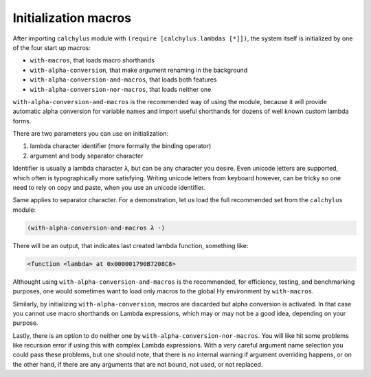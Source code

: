 
Initialization macros
=====================

After importing ``calchylus`` module with ``(require [calchylus.lambdas [*]])``,
the system itself is initialized by one of the four start up macros:

- ``with-macros``, that loads macro shorthands
- ``with-alpha-conversion``, that make argument renaming in the background
- ``with-alpha-conversion-and-macros``, that loads both features
- ``with-alpha-conversion-nor-macros``, that loads neither one

``with-alpha-conversion-and-macros`` is the recommended way of using the module,
because it will provide automatic alpha conversion for variable names and
import useful shorthands for dozens of well known custom lambda forms.

There are two parameters you can use on initialization:

1. lambda character identifier (more formally the binding operator)
2. argument and body separator character

Identifier is usually a lambda character ``λ``, but can be any character you
desire. Even unicode letters are supported, which often is typographically
more satisfying. Writing unicode letters from keyboard however, can be tricky
so one need to rely on copy and paste, when you use an unicode identifier.

Same applies to separator character. For a demonstration, let us load the full
recommended set from the ``calchylus`` module:

.. code-block:: hylang

	(with-alpha-conversion-and-macros λ ·)

There will be an output, that indicates last created lambda function, something
like:

.. code-block:: text

	<function <lambda> at 0x000001790B7208C8>

Althought using ``with-alpha-conversion-and-macros`` is the recommended, for
efficiency, testing, and benchmarking purposes, one would sometimes
want to load only macros to the global Hy environment by
``with-macros``.

Similarly, by initializing ``with-alpha-conversion``, macros
are discarded but alpha conversion is activated. In that case you cannot use
macro shorthands on Lambda expressions, which may or may not be a good idea,
depending on your purpose.

Lastly, there is an option to do neither one by
``with-alpha-conversion-nor-macros``. You will like hit some problems like
recursion error if using this with complex Lambda expressions. With a very
careful argument name selection you could pass these problems, but one should
note, that there is no internal warning if argument overriding happens, or on
the other hand, if there are any arguments that are not bound, not used, or not
replaced.
